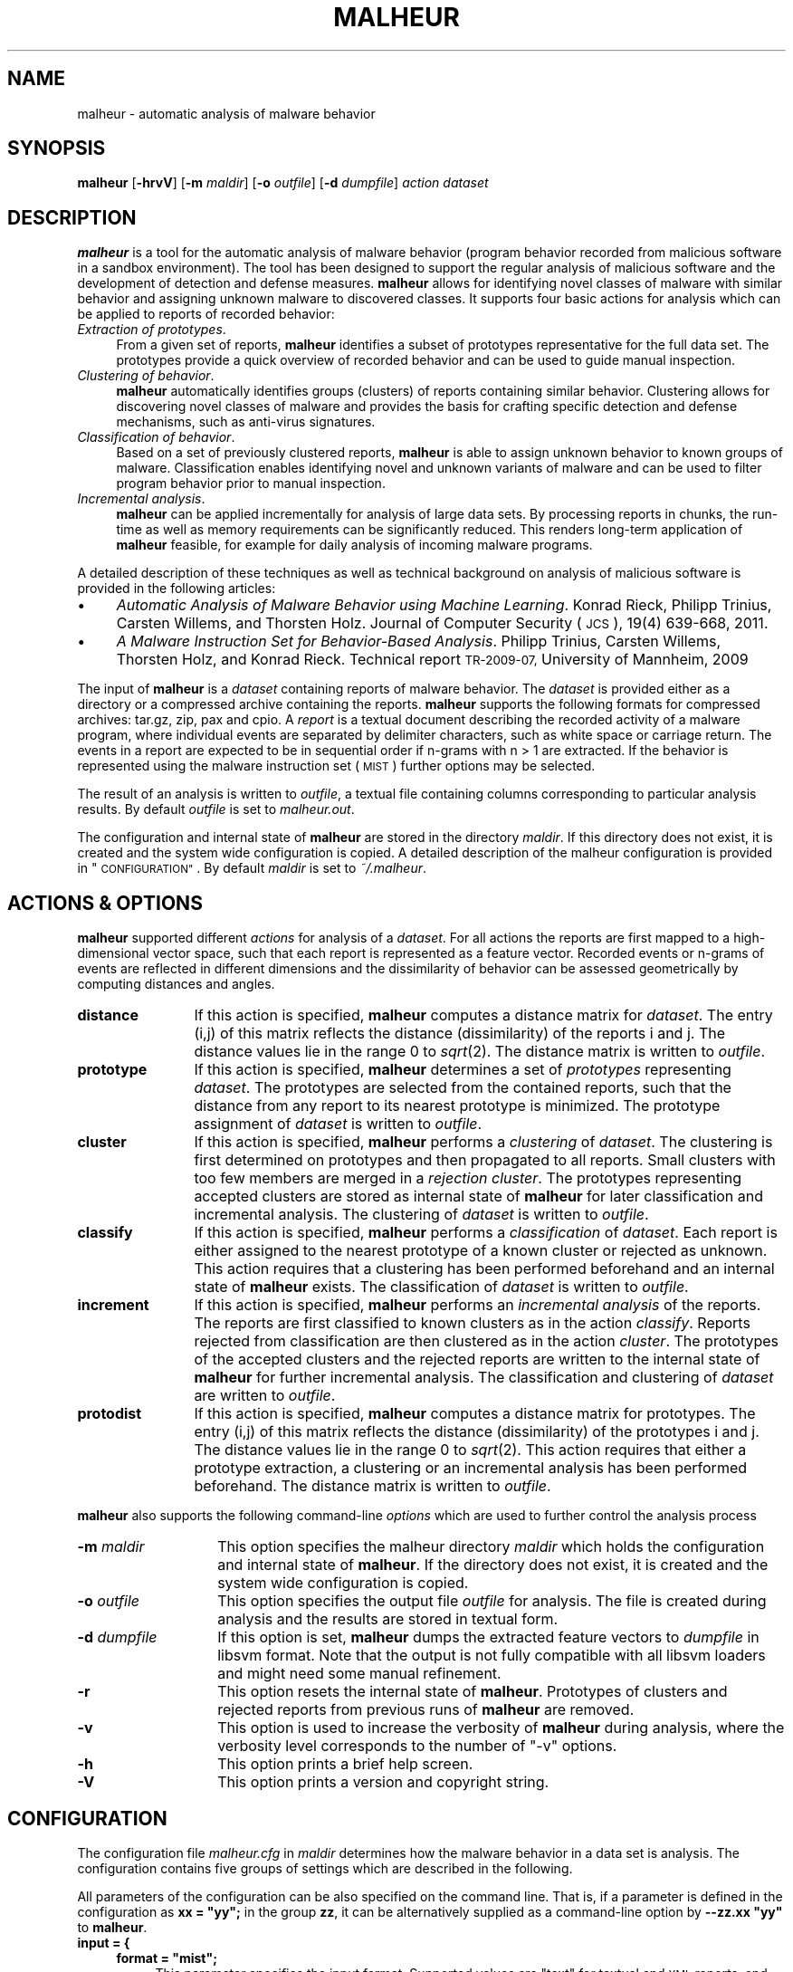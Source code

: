 .\" Automatically generated by Pod::Man 2.27 (Pod::Simple 3.28)
.\"
.\" Standard preamble:
.\" ========================================================================
.de Sp \" Vertical space (when we can't use .PP)
.if t .sp .5v
.if n .sp
..
.de Vb \" Begin verbatim text
.ft CW
.nf
.ne \\$1
..
.de Ve \" End verbatim text
.ft R
.fi
..
.\" Set up some character translations and predefined strings.  \*(-- will
.\" give an unbreakable dash, \*(PI will give pi, \*(L" will give a left
.\" double quote, and \*(R" will give a right double quote.  \*(C+ will
.\" give a nicer C++.  Capital omega is used to do unbreakable dashes and
.\" therefore won't be available.  \*(C` and \*(C' expand to `' in nroff,
.\" nothing in troff, for use with C<>.
.tr \(*W-
.ds C+ C\v'-.1v'\h'-1p'\s-2+\h'-1p'+\s0\v'.1v'\h'-1p'
.ie n \{\
.    ds -- \(*W-
.    ds PI pi
.    if (\n(.H=4u)&(1m=24u) .ds -- \(*W\h'-12u'\(*W\h'-12u'-\" diablo 10 pitch
.    if (\n(.H=4u)&(1m=20u) .ds -- \(*W\h'-12u'\(*W\h'-8u'-\"  diablo 12 pitch
.    ds L" ""
.    ds R" ""
.    ds C` ""
.    ds C' ""
'br\}
.el\{\
.    ds -- \|\(em\|
.    ds PI \(*p
.    ds L" ``
.    ds R" ''
.    ds C`
.    ds C'
'br\}
.\"
.\" Escape single quotes in literal strings from groff's Unicode transform.
.ie \n(.g .ds Aq \(aq
.el       .ds Aq '
.\"
.\" If the F register is turned on, we'll generate index entries on stderr for
.\" titles (.TH), headers (.SH), subsections (.SS), items (.Ip), and index
.\" entries marked with X<> in POD.  Of course, you'll have to process the
.\" output yourself in some meaningful fashion.
.\"
.\" Avoid warning from groff about undefined register 'F'.
.de IX
..
.nr rF 0
.if \n(.g .if rF .nr rF 1
.if (\n(rF:(\n(.g==0)) \{
.    if \nF \{
.        de IX
.        tm Index:\\$1\t\\n%\t"\\$2"
..
.        if !\nF==2 \{
.            nr % 0
.            nr F 2
.        \}
.    \}
.\}
.rr rF
.\"
.\" Accent mark definitions (@(#)ms.acc 1.5 88/02/08 SMI; from UCB 4.2).
.\" Fear.  Run.  Save yourself.  No user-serviceable parts.
.    \" fudge factors for nroff and troff
.if n \{\
.    ds #H 0
.    ds #V .8m
.    ds #F .3m
.    ds #[ \f1
.    ds #] \fP
.\}
.if t \{\
.    ds #H ((1u-(\\\\n(.fu%2u))*.13m)
.    ds #V .6m
.    ds #F 0
.    ds #[ \&
.    ds #] \&
.\}
.    \" simple accents for nroff and troff
.if n \{\
.    ds ' \&
.    ds ` \&
.    ds ^ \&
.    ds , \&
.    ds ~ ~
.    ds /
.\}
.if t \{\
.    ds ' \\k:\h'-(\\n(.wu*8/10-\*(#H)'\'\h"|\\n:u"
.    ds ` \\k:\h'-(\\n(.wu*8/10-\*(#H)'\`\h'|\\n:u'
.    ds ^ \\k:\h'-(\\n(.wu*10/11-\*(#H)'^\h'|\\n:u'
.    ds , \\k:\h'-(\\n(.wu*8/10)',\h'|\\n:u'
.    ds ~ \\k:\h'-(\\n(.wu-\*(#H-.1m)'~\h'|\\n:u'
.    ds / \\k:\h'-(\\n(.wu*8/10-\*(#H)'\z\(sl\h'|\\n:u'
.\}
.    \" troff and (daisy-wheel) nroff accents
.ds : \\k:\h'-(\\n(.wu*8/10-\*(#H+.1m+\*(#F)'\v'-\*(#V'\z.\h'.2m+\*(#F'.\h'|\\n:u'\v'\*(#V'
.ds 8 \h'\*(#H'\(*b\h'-\*(#H'
.ds o \\k:\h'-(\\n(.wu+\w'\(de'u-\*(#H)/2u'\v'-.3n'\*(#[\z\(de\v'.3n'\h'|\\n:u'\*(#]
.ds d- \h'\*(#H'\(pd\h'-\w'~'u'\v'-.25m'\f2\(hy\fP\v'.25m'\h'-\*(#H'
.ds D- D\\k:\h'-\w'D'u'\v'-.11m'\z\(hy\v'.11m'\h'|\\n:u'
.ds th \*(#[\v'.3m'\s+1I\s-1\v'-.3m'\h'-(\w'I'u*2/3)'\s-1o\s+1\*(#]
.ds Th \*(#[\s+2I\s-2\h'-\w'I'u*3/5'\v'-.3m'o\v'.3m'\*(#]
.ds ae a\h'-(\w'a'u*4/10)'e
.ds Ae A\h'-(\w'A'u*4/10)'E
.    \" corrections for vroff
.if v .ds ~ \\k:\h'-(\\n(.wu*9/10-\*(#H)'\s-2\u~\d\s+2\h'|\\n:u'
.if v .ds ^ \\k:\h'-(\\n(.wu*10/11-\*(#H)'\v'-.4m'^\v'.4m'\h'|\\n:u'
.    \" for low resolution devices (crt and lpr)
.if \n(.H>23 .if \n(.V>19 \
\{\
.    ds : e
.    ds 8 ss
.    ds o a
.    ds d- d\h'-1'\(ga
.    ds D- D\h'-1'\(hy
.    ds th \o'bp'
.    ds Th \o'LP'
.    ds ae ae
.    ds Ae AE
.\}
.rm #[ #] #H #V #F C
.\" ========================================================================
.\"
.IX Title "MALHEUR 1"
.TH MALHEUR 1 "2014-11-18" "malheur 0.5.4" "User Manual"
.\" For nroff, turn off justification.  Always turn off hyphenation; it makes
.\" way too many mistakes in technical documents.
.if n .ad l
.nh
.SH "NAME"
malheur \- automatic analysis of malware behavior
.SH "SYNOPSIS"
.IX Header "SYNOPSIS"
\&\fBmalheur\fR [\fB\-hrvV\fR] [\fB\-m\fR \fImaldir\fR] [\fB\-o\fR \fIoutfile\fR] [\fB\-d\fR \fIdumpfile\fR] \fIaction\fR \fIdataset\fR
.SH "DESCRIPTION"
.IX Header "DESCRIPTION"
\&\fBmalheur\fR is a tool for the automatic analysis of malware behavior (program
behavior recorded from malicious software in a sandbox environment).  The
tool has been designed to support the regular analysis of malicious software
and the development of detection and defense measures.  \fBmalheur\fR allows
for identifying novel classes of malware with similar behavior and assigning
unknown malware to discovered classes.  It supports four basic actions for
analysis which can be applied to reports of recorded behavior:
.IP "\fIExtraction of prototypes\fR." 4
.IX Item "Extraction of prototypes."
From a given set of reports, \fBmalheur\fR identifies a subset of prototypes
representative for the full data set.  The prototypes provide a quick
overview of recorded behavior and can be used to guide manual inspection.
.IP "\fIClustering of behavior\fR." 4
.IX Item "Clustering of behavior."
\&\fBmalheur\fR automatically identifies groups (clusters) of reports containing
similar behavior.  Clustering allows for discovering novel classes of
malware and provides the basis for crafting specific detection and defense
mechanisms, such as anti-virus signatures.
.IP "\fIClassification of behavior\fR." 4
.IX Item "Classification of behavior."
Based on a set of previously clustered reports, \fBmalheur\fR is able to assign
unknown behavior to known groups of malware.  Classification enables
identifying novel and unknown variants of malware and can be used to filter
program behavior prior to manual inspection.
.IP "\fIIncremental analysis\fR." 4
.IX Item "Incremental analysis."
\&\fBmalheur\fR can be applied incrementally for analysis of large data
sets. By processing reports in chunks, the run-time as well as memory
requirements can be significantly reduced. This renders long-term
application of \fBmalheur\fR feasible, for example for daily analysis 
of incoming malware programs.
.PP
A detailed description of these techniques as well as technical 
background on analysis of malicious software is provided in the 
following articles:
.IP "\(bu" 4
\&\fIAutomatic Analysis of Malware Behavior using Machine Learning\fR.
Konrad Rieck, Philipp Trinius, Carsten Willems, and Thorsten Holz.
Journal of Computer Security (\s-1JCS\s0), 19(4) 639\-668, 2011.
.IP "\(bu" 4
\&\fIA Malware Instruction Set for Behavior-Based Analysis\fR.
Philipp Trinius, Carsten Willems, Thorsten Holz, and Konrad Rieck.
Technical report \s-1TR\-2009\-07,\s0 University of Mannheim, 2009
.PP
The input of \fBmalheur\fR is a \fIdataset\fR containing reports of malware
behavior. The \fIdataset\fR is provided either as a directory or a
compressed archive containing the reports. \fBmalheur\fR supports the
following formats for compressed archives: tar.gz, zip, pax and cpio.
A \fIreport\fR is a textual document describing the recorded activity of
a malware program, where individual events are separated by delimiter
characters, such as white space or carriage return.  The events in a
report are expected to be in sequential order if n\-grams with n\ >\ 1 are extracted. If the behavior is represented using the
malware instruction set (\s-1MIST\s0) further options may be selected.
.PP
The result of an analysis is written to \fIoutfile\fR, a textual file
containing columns corresponding to particular analysis results.  By
default \fIoutfile\fR is set to \fImalheur.out\fR.
.PP
The configuration and internal state of \fBmalheur\fR are stored in the
directory \fImaldir\fR. If this directory does not exist, it is created
and the system wide configuration is copied. A detailed description of
the malheur configuration is provided in \*(L"\s-1CONFIGURATION\*(R"\s0. By
default \fImaldir\fR is set to \fI~/.malheur\fR.
.SH "ACTIONS & OPTIONS"
.IX Header "ACTIONS & OPTIONS"
\&\fBmalheur\fR supported different \fIactions\fR for analysis of a
\&\fIdataset\fR.  For all actions the reports are first mapped to a
high-dimensional vector space, such that each report is represented as
a feature vector. Recorded events or n\-grams of events are reflected
in different dimensions and the dissimilarity of behavior can be
assessed geometrically by computing distances and angles.
.IP "\fBdistance\fR" 12
.IX Item "distance"
If this action is specified, \fBmalheur\fR computes a distance matrix for
\&\fIdataset\fR. The entry (i,j) of this matrix reflects the distance
(dissimilarity) of the reports i and j. The distance values lie in the
range 0 to \fIsqrt\fR\|(2). The distance matrix is written to \fIoutfile\fR.
.IP "\fBprototype\fR" 12
.IX Item "prototype"
If this action is specified, \fBmalheur\fR determines a set of
\&\fIprototypes\fR representing \fIdataset\fR. The prototypes are selected
from the contained reports, such that the distance from any report to
its nearest prototype is minimized. The prototype assignment of
\&\fIdataset\fR is written to \fIoutfile\fR.
.IP "\fBcluster\fR" 12
.IX Item "cluster"
If this action is specified, \fBmalheur\fR performs a \fIclustering\fR of
\&\fIdataset\fR. The clustering is first determined on prototypes and then
propagated to all reports. Small clusters with too few members are
merged in a \fIrejection cluster\fR. The prototypes representing accepted
clusters are stored as internal state of \fBmalheur\fR for later
classification and incremental analysis. The clustering of \fIdataset\fR
is written to \fIoutfile\fR.
.IP "\fBclassify\fR" 12
.IX Item "classify"
If this action is specified, \fBmalheur\fR performs a \fIclassification\fR
of \fIdataset\fR. Each report is either assigned to the nearest prototype
of a known cluster or rejected as unknown. This action requires that a
clustering has been performed beforehand and an internal state of
\&\fBmalheur\fR exists. The classification of \fIdataset\fR is written to
\&\fIoutfile\fR.
.IP "\fBincrement\fR" 12
.IX Item "increment"
If this action is specified, \fBmalheur\fR performs an \fIincremental
analysis\fR of the reports. The reports are first classified to known
clusters as in the action \fIclassify\fR. Reports rejected from
classification are then clustered as in the action \fIcluster\fR. The
prototypes of the accepted clusters and the rejected reports are
written to the internal state of \fBmalheur\fR for further incremental
analysis. The classification and clustering of \fIdataset\fR are written
to \fIoutfile\fR.
.IP "\fBprotodist\fR" 12
.IX Item "protodist"
If this action is specified, \fBmalheur\fR computes a distance matrix for
prototypes.  The entry (i,j) of this matrix reflects the distance
(dissimilarity) of the prototypes i and j.  The distance values lie in the
range 0 to \fIsqrt\fR\|(2).  This action requires that either a prototype
extraction, a clustering or an incremental analysis has been performed
beforehand.  The distance matrix is written to \fIoutfile\fR.
.PP
\&\fBmalheur\fR also supports the following command-line \fIoptions\fR which
are used to further control the analysis process
.IP "\fB\-m\fR \fImaldir\fR" 14
.IX Item "-m maldir"
This option specifies the malheur directory \fImaldir\fR which holds the
configuration and internal state of \fBmalheur\fR. If the directory does
not exist, it is created and the system wide configuration is copied.
.IP "\fB\-o\fR \fIoutfile\fR" 14
.IX Item "-o outfile"
This option specifies the output file \fIoutfile\fR for analysis. The
file is created during analysis and the results are stored in textual
form.
.IP "\fB\-d\fR \fIdumpfile\fR" 14
.IX Item "-d dumpfile"
If this option is set, \fBmalheur\fR dumps the extracted feature vectors to
\&\fIdumpfile\fR in libsvm format.  Note that the output is not fully compatible
with all libsvm loaders and might need some manual refinement.
.IP "\fB\-r\fR" 14
.IX Item "-r"
This option resets the internal state of \fBmalheur\fR. Prototypes of
clusters and rejected reports from previous runs of \fBmalheur\fR are
removed.
.IP "\fB\-v\fR" 14
.IX Item "-v"
This option is used to increase the verbosity of \fBmalheur\fR during
analysis, where the verbosity level corresponds to the number 
of \*(L"\-v\*(R" options.
.IP "\fB\-h\fR" 14
.IX Item "-h"
This option prints a brief help screen.
.IP "\fB\-V\fR" 14
.IX Item "-V"
This option prints a version and copyright string.
.SH "CONFIGURATION"
.IX Header "CONFIGURATION"
The configuration file \fImalheur.cfg\fR in \fImaldir\fR determines how the
malware behavior in a data set is analysis. The configuration contains
five groups of settings which are described in the following.
.PP
All parameters of the configuration can be also specified on the
command line.  That is, if a parameter is defined in the configuration as
\&\fBxx = \*(L"yy\*(R";\fR in the group \fBzz\fR, it can be alternatively supplied as a
command-line option by \fB\-\-zz.xx \*(L"yy\*(R"\fR to \fBmalheur\fR.
.IP "\fBinput = {\fR" 4
.IX Item "input = {"
.RS 4
.PD 0
.ie n .IP "\fBformat = ""mist"";\fR" 4
.el .IP "\fBformat = ``mist'';\fR" 4
.IX Item "format = mist;"
.PD
This parameter specifies the input format. Supported values are \*(L"text\*(R"
for textual and \s-1XML\s0 reports, and \*(L"mist\*(R" for reports using the malware
instruction set (\s-1MIST\s0).
.IP "\fBmist_level = 2;\fR" 4
.IX Item "mist_level = 2;"
This parameter specifies the \s-1MIST\s0 level. If the input format is set to
\&\*(L"mist\*(R", this parameter controls the analysis level of \s-1MIST\s0
instructions, otherwise it is ignored.
.IP "\fBmist_rlen = 0;\fR" 4
.IX Item "mist_rlen = 0;"
This parameter specifies the report truncation length. If the input
format is set to \*(L"mist\*(R", this parameter controls the truncation of
\&\s-1MIST\s0 reports, otherwise it is ignored. If set to 0 the parameter is
ignored in all cases.
.IP "\fBmist_tlen = 0;\fR" 4
.IX Item "mist_tlen = 0;"
This parameter specifies the thread truncation length. If the input
format is set to \*(L"mist\*(R", this parameter controls the truncation of
\&\s-1MIST\s0 threads, otherwise it is ignored. If set to 0 the parameter is
ignored in all cases.
.RE
.RS 4
.RE
.IP "\fB};\fR" 4
.IX Item "};"
.PD 0
.IP "\fBfeatures = {\fR" 4
.IX Item "features = {"
.RS 4
.ie n .IP "\fBngram_delim = ""%0a%0d"";\fR" 4
.el .IP "\fBngram_delim = ``%0a%0d'';\fR" 4
.IX Item "ngram_delim = %0a%0d;"
.PD
This parameter defines characters for delimiting events in report
files. The characters can be either specified as regular bytes or as
hexadecimal numbers prefixed by \*(L"%\*(R". If no characters are specified,
the reports are analyzed at byte-level, as if each byte would reflect
one event.
.IP "\fBngram_len = 2;\fR" 4
.IX Item "ngram_len = 2;"
This parameter specified the length of n\-grams. If the events in the
reports are not sequential, this parameter should be set to 1. In all
other cases, it determines the length of event sequences to be mapped
to the vector space, so called n\-grams.
.ie n .IP "\fBvect_embed = ""bin"";\fR" 4
.el .IP "\fBvect_embed = ``bin'';\fR" 4
.IX Item "vect_embed = bin;"
This parameter specifies how the feature are embedded in the vector
space. Support values are \*(L"bin\*(R" for associating each dimension with a
binary value or \*(L"cnt\*(R" for associating each dimension with a count
value for the occurrences of features.
.IP "\fBlookup_table = 0;\fR" 4
.IX Item "lookup_table = 0;"
This parameter is used to enable an optional feature lookup table.
The table can be used during debugging and verbose output for tracing
dimensions in feature vectors back to events. For performance reasons
it should be disabled by default.
.IP "\fBhash_seed1 = 0xc0cac01a;\fR" 4
.IX Item "hash_seed1 = 0xc0cac01a;"
.PD 0
.IP "\fBhash_seed2 = 0xadd511fe;\fR" 4
.IX Item "hash_seed2 = 0xadd511fe;"
.PD
To enable efficient comparison of feature vectors, \fBmalheur\fR internally
represents string features as 64 bit hash values using \s-1MD5. \s0 These two
parameters allow to change the seed of the \s-1MD5\s0 hash and should be
initialized to random values, which protects from targeted collision
attacks.  The remaining risk of collisions is minimal: (a) the number of
unique features per report is limited to several thousands, and (b) in
case of a collision the respective features can not be predicted.
.RE
.RS 4
.RE
.IP "\fB};\fR" 4
.IX Item "};"
.PD 0
.IP "\fBprototypes = {\fR" 4
.IX Item "prototypes = {"
.RS 4
.IP "\fBmax_dist = 0.65;\fR" 4
.IX Item "max_dist = 0.65;"
.PD
This parameter specifies the maximum distance to a prototype. During
analysis prototypes are selected in a way such that the distance from
each report to its nearest prototype is below this value. The
parameter lies in the range 0 to \fIsqrt\fR\|(2). If set to 0 all reports are
considered as prototypes.
.IP "\fBmax_num = 0;\fR" 4
.IX Item "max_num = 0;"
This parameter defines the maximum number of prototypes. During
analysis prototypes are selected until this value is reached.  If too
many prototypes are determined, this parameter can be used to reduce
computational costs at the price of a coarser approximation.  If set
to 0 this parameter is ignored.
.RE
.RS 4
.RE
.IP "};" 4
.PD 0
.IP "\fBcluster = {\fR" 4
.IX Item "cluster = {"
.RS 4
.ie n .IP "\fBlink_mode = ""complete"";\fR" 4
.el .IP "\fBlink_mode = ``complete'';\fR" 4
.IX Item "link_mode = complete;"
.PD
This parameter specifies the clustering mode. Supported values are
\&\*(L"complete\*(R" for complete-linkage clustering, \*(L"average\*(R" for
average-linkage clustering and \*(L"single\*(R" for single-linkage clustering.
.IP "\fBmin_dist = 0.95;\fR" 4
.IX Item "min_dist = 0.95;"
This parameter defines the minimum distance between clusters.  The
clustering operates in a bottom-up manner. That is, clusters are
successfully merged until the minimum distance between the closest
pair of clusters is above this value. The parameters lies in the range
0 to \fIsqrt\fR\|(2).
.IP "\fBreject_num = 10;\fR" 4
.IX Item "reject_num = 10;"
This parameter specifies the minimum number of members in a clusters.
Small clusters containing less members than this value are rejected.
The corresponds reports are assigned to a global rejection cluster.
If set to 0, all clusters are accepted.
.IP "\fBshared_ngrams   = 0.0;\fR" 4
.IX Item "shared_ngrams = 0.0;"
This parameter allows to extract shared n\-grams for each clusters. 
The shared n\-grams are determined by merging the members in each 
cluster and identifying all n\-grams shared by at least the given 
ratio of members.  The resulting list of shared n\-grams is appended
to \fIoutfile\fR. If set to 0.0, this feature is disabled. Note that
if shared n\-grams are enabled, a feature lookup table is 
maintained which consumes extra memory.
.RE
.RS 4
.RE
.IP "\fB};\fR" 4
.IX Item "};"
.PD 0
.IP "\fBclassify = {\fR" 4
.IX Item "classify = {"
.RS 4
.IP "\fBmax_dist = 0.68;\fR" 4
.IX Item "max_dist = 0.68;"
.PD
This parameter defines the maximum distance to prototypes during
classification. Reports that are closer to the nearest prototype than
this value are assigned to the cluster represented by prototype,
whereas reports that are farther away than this value are rejected
from classification. The parameter lies in the range 0 to \fIsqrt\fR\|(2). If
set 0 all reports are classified, irrespective of the distance to a
prototype.
.RE
.RS 4
.RE
.IP "\fB};\fR" 4
.IX Item "};"
.SH "FILES"
.IX Header "FILES"
.PD 0
.IP "\fI/etc/malheur.cfg\fR" 4
.IX Item "/etc/malheur.cfg"
.PD
The system wide configuration file of \fBmalheur\fR. See
\&\*(L"\s-1CONFIGURATION\*(R"\s0 for further details.
.IP "\fI~/.malheur/malheur.cfg\fR" 4
.IX Item "~/.malheur/malheur.cfg"
Per user configuration file of \fBmalheur\fR.  See \*(L"\s-1CONFIGURATION\*(R"\s0 for
further details. If this file does not exist, it is automatically
created using the system wide configuration as template.
.IP "\fI~/.malheur/prototypes.zfa\fR" 4
.IX Item "~/.malheur/prototypes.zfa"
.PD 0
.IP "\fI~/.malheur/rejected.zfa\fR" 4
.IX Item "~/.malheur/rejected.zfa"
.PD
Internal state files of \fBmalheur\fR containing compressed feature
vector array (zfa) of \fBprototypes\fR and \fBrejected reports\fR. The
feature vectors are used for classification and incremental
analysis. See \*(L"\s-1ACTIONS & OPTIONS\*(R"\s0 for further details.
.SH "EXAMPLES"
.IX Header "EXAMPLES"
\&\fBDistances of program behavior.\fR The first example demonstrates how a
distance matrix is computed for the archive \fIdataset.zip\fR containing
reports of program behavior. The matrix is written to the file
\&\fIout.txt\fR.
.PP
.Vb 1
\&    malheur \-o out.txt \-v distance dataset.zip
.Ve
.PP
The distance matrix reflects the dissimilarity of behavior for each
report in the archive. The entries of the matrix range from 0 to
\&\fIsqrt\fR\|(2), where small values indicate similar behavior and larger
values deviating behavior. The matrix can be used as the basis for
several analysis and data mining techniques, such as hierarchical
clustering, nearest-neighbor classification or multi-dimensional
scaling. It is a generic starting point for research on analysis of
malware behavior.
.PP
\&\fBExtraction of prototypes.\fR Manual inspection of several behavior
reports is tedious and annoying. The second example illustrates how
prototypical reports are extracted from the dataset
\&\fIdataset.zip\fR. The prototypes are written to the file \fIout.txt\fR.
.PP
.Vb 1
\&    malheur \-o out.txt \-v prototype dataset.zip
.Ve
.PP
From all the reports of program behavior, a small subset is selected
which is representative for the full data set. The elements of this
subset are referred to as prototypes. Prior to further analysis of a
large data set, a quick inspection of prototypes enables an overview
of contained behavior and shows patterns typical for the data set.
.PP
\&\fBClustering and classification.\fR This example demonstrates how
clustering and classification are applied for analysis of two data
sets, \fIdataset1.zip\fR and \fIdataset2.zip\fR. The clustering and
classification results are written to \fIout1.txt\fR and \fIout2.txt\fR
respectively.
.PP
.Vb 2
\&    malheur \-o out1.txt \-v cluster dataset1.zip 
\&    malheur \-o out2.txt \-v classify dataset2.zip
.Ve
.PP
First, reports in the archive \fIdataset1.zip\fR are clustered into
groups of similar behavior. The groups can be used to discover novel
malware classes or identify behavioral patterns shared by several
malware instances. Each cluster is represented by a small set of
prototypical reports, such that manual inspectation can usually be
restricted to prototypes. Second, the reports in \fIdataset2.zip\fR are
assigned to the discovered groups. This classification can be used to
filter out variants of classes contained in \fIdataset1.zip\fR, such that
novel malware in \fIdataset2.zip\fR can be identified.
.PP
\&\fBIncremental analysis.\fR In the next example, Malheur is applied for
incremental analysis of a larger data set split into three archives,
namely \fIdataset1.zip\fR, \fIdataset2.zip\fR and \fIdataset3.zip\fR. Results
of this analysis are written to the files \fIout1.txt\fR, \fIout2.txt\fR and
\&\fIout3.txt\fR.
.PP
.Vb 3
\&    malheur \-o out1.txt \-v \-r increment dataset1.zip
\&    malheur \-o out2.txt \-v increment dataset2.zip
\&    malheur \-o out3.txt \-v increment dataset2.zip
.Ve
.PP
First, the archive \fIdataset1.zip\fR is processed using incremental
analysis. The extra option \fB\-r\fR is used to reset the internal state
of Malheur, such that results from previous incremental runs are
discarded. Then, the files \fIdataset2.zip\fR and \fIdataset3.zip\fR are
analyzed where for each archive first known behavior is identified
using classification and novel groups of malware are discovered using
clustering. The intermediate results for each archive are stored in
the Malheur home directory, by default \fI~/.malheur\fR. The incremental
analysis allows to process large data sets efficiently, where run-time
and memory requirements are significantly reduced in comparison to
batch analysis.
.PP
\&\fBDebugging.\fR The reports of malware behavior are embedded in a vector
space where each report is represented by a sparse feature vector. To
understand this representation and trace down problems, a lookup table
can be enabled in the features setting of \fImalheur.cfg\fR.
.PP
.Vb 1
\&    malheur \-o /dev/null \-vvv prototype dataset.zip
.Ve
.PP
The above command extracts prototypes from the provided data
set. However, it also present a lot of verbose information on the
reports and extracted prototypes. In particular, for each prototype
the corresponding feature vector is displayed. If the lookup table is
enabled, the dimensions of this vector are printed with respective
instruction n\-grams (substrings composed of n instructions).
.SH "BUGS"
.IX Header "BUGS"
The reports for analysis need to be textual documents. Although
non-printable characters may be contained in the report files, no
occurrences of the \s-1NUL\s0 character (0x00) are allowed. The behavior of
\&\fBmalheur\fR is undefined in this case.
.PP
The vectorial analysis underlying \fBmalheur\fR does not handle null
vectors, as they can not be scaled to a fixed norm. Consequently,
empty files are discarded during extraction of feature vectors.
.PP
Depending on the linked version of libarchive, \fBmalheur\fR may support
different types of archive formats. For example, zip archives of
version 2 are not generally supported by libarchive. As a fallback,
the use of tar archives is recommended.
.SH "COPYRIGHT"
.IX Header "COPYRIGHT"
Copyright (c) 2009\-2012 Konrad Rieck (konrad@mlsec.org)
University of Goettingen, Berlin Institute of Technology
.PP
This program is free software; you can redistribute it and/or modify
it under the terms of the \s-1GNU\s0 General Public License as published by
the Free Software Foundation; either version 3 of the License, or (at
your option) any later version.  This program is distributed without
any warranty. See the \s-1GNU\s0 General Public License for more details.
